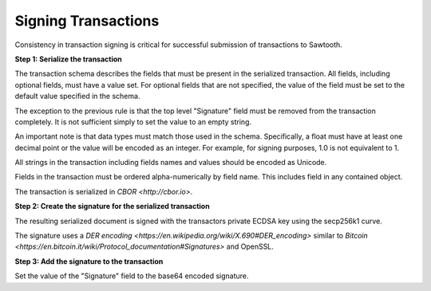 -----------------------------------------------------------------
Signing Transactions
-----------------------------------------------------------------

Consistency in transaction signing is critical for successful submission
of transactions to Sawtooth.

**Step 1: Serialize the transaction**

The transaction schema describes the fields that must be present in the
serialized transaction. All fields, including optional fields, must have a
value set. For optional fields that are not specified, the value of the
field must be set to the default value specified in the schema.

The exception to the previous rule is that the top level "Signature"
field must be removed from the transaction completely. It is not
sufficient simply to set the value to an empty string.

An important note is that data types must match those used in the
schema. Specifically, a float must have at least one decimal point or
the value will be encoded as an integer. For example, for signing
purposes, 1.0 is not equivalent to 1.

All strings in the transaction including fields names and values should
be encoded as Unicode.

Fields in the transaction must be ordered alpha-numerically by field
name. This includes field in any contained object.

The transaction is serialized in `CBOR <http://cbor.io>`.

**Step 2: Create the signature for the serialized transaction**

The resulting serialized document is signed with the transactors private
ECDSA key using the secp256k1 curve.

The signature uses a `DER encoding
<https://en.wikipedia.org/wiki/X.690#DER_encoding>` similar to `Bitcoin
<https://en.bitcoin.it/wiki/Protocol_documentation#Signatures>` and
OpenSSL.

**Step 3: Add the signature to the transaction**

Set the value of the "Signature" field to the base64 encoded signature.
